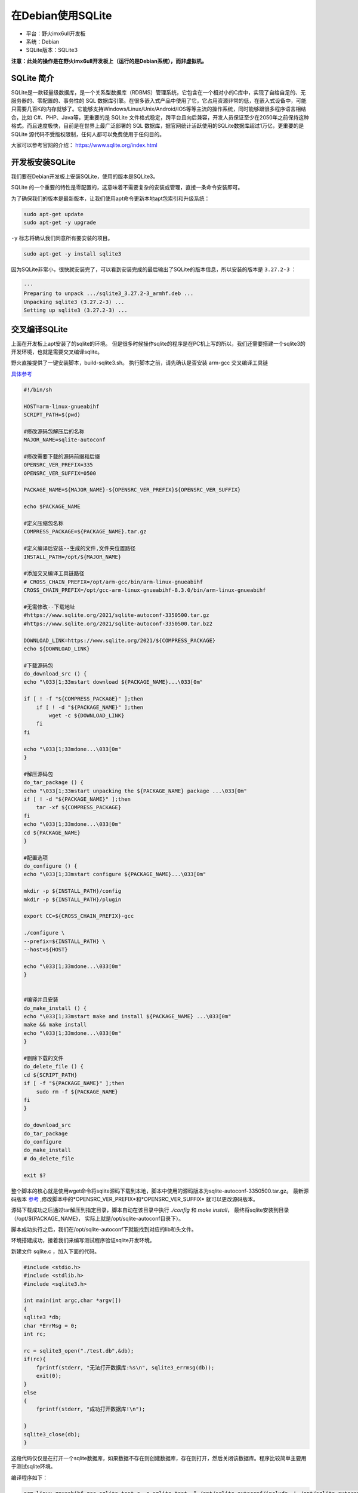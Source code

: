 在Debian使用SQLite
==================

-  平台：野火imx6ull开发板
-  系统：Debian
-  SQLite版本：SQLite3

**注意：此处的操作是在野火imx6ull开发板上（运行的是Debian系统），而非虚拟机。**

SQLite 简介
-----------

SQLite是一款轻量级数据库，是一个关系型数据库（RDBMS）管理系统，它包含在一个相对小的C库中，实现了自给自足的、无服务器的、零配置的、事务性的
SQL
数据库引擎。在很多嵌入式产品中使用了它，它占用资源非常的低，在嵌入式设备中，可能只需要几百K的内存就够了。它能够支持Windows/Linux/Unix/Android/IOS等等主流的操作系统，同时能够跟很多程序语言相结合，比如
C#、PHP、Java等，更重要的是 SQLite
文件格式稳定，跨平台且向后兼容，开发人员保证至少在2050年之前保持这种格式。而且速度极快，目前是在世界上最广泛部署的
SQL 数据库，据官网统计活跃使用的SQLite数据库超过1万亿，更重要的是SQLite
源代码不受版权限制，任何人都可以免费使用于任何目的。

大家可以参考官网的介绍： https://www.sqlite.org/index.html

开发板安装SQLite
--------------------

我们要在Debian开发板上安装SQLite，使用的版本是SQLite3。

SQLite
的一个重要的特性是零配置的，这意味着不需要复杂的安装或管理，直接一条命令安装即可。

为了确保我们的版本是最新版本，让我们使用apt命令更新本地apt包索引和升级系统：

.. code:: bash

    sudo apt-get update
    sudo apt-get -y upgrade

``-y`` 标志将确认我们同意所有要安装的项目。

.. code:: bash

    sudo apt-get -y install sqlite3

因为SQLite非常小，很快就安装完了，可以看到安装完成的最后输出了SQLite的版本信息，所以安装的版本是 ``3.27.2-3`` ：

.. code:: bash

    ···
    Preparing to unpack .../sqlite3_3.27.2-3_armhf.deb ...
    Unpacking sqlite3 (3.27.2-3) ...
    Setting up sqlite3 (3.27.2-3) ...

交叉编译SQLite
--------------------
上面在开发板上apt安装了的sqlite的环境。
但是很多时候操作sqlite的程序是在PC机上写的所以，我们还需要搭建一个sqlite3的开发环境，也就是需要交叉编译sqlite。

野火直接提供了一键安装脚本，build-sqlite3.sh。
执行脚本之前，请先确认是否安装 arm-gcc 交叉编译工具链

`具体参考 <https://doc.embedfire.com/linux/qt/embed/zh/latest/ebf_qt/install/install_arm.html#arm-gcc>`_

.. code:: bash

    #!/bin/sh

    HOST=arm-linux-gnueabihf
    SCRIPT_PATH=$(pwd)

    #修改源码包解压后的名称
    MAJOR_NAME=sqlite-autoconf

    #修改需要下载的源码前缀和后缀
    OPENSRC_VER_PREFIX=335
    OPENSRC_VER_SUFFIX=0500

    PACKAGE_NAME=${MAJOR_NAME}-${OPENSRC_VER_PREFIX}${OPENSRC_VER_SUFFIX}

    echo $PACKAGE_NAME

    #定义压缩包名称
    COMPRESS_PACKAGE=${PACKAGE_NAME}.tar.gz

    #定义编译后安装--生成的文件,文件夹位置路径
    INSTALL_PATH=/opt/${MAJOR_NAME}

    #添加交叉编译工具链路径
    # CROSS_CHAIN_PREFIX=/opt/arm-gcc/bin/arm-linux-gnueabihf
    CROSS_CHAIN_PREFIX=/opt/gcc-arm-linux-gnueabihf-8.3.0/bin/arm-linux-gnueabihf

    #无需修改--下载地址
    #https://www.sqlite.org/2021/sqlite-autoconf-3350500.tar.gz
    #https://www.sqlite.org/2021/sqlite-autoconf-3350500.tar.bz2

    DOWNLOAD_LINK=https://www.sqlite.org/2021/${COMPRESS_PACKAGE}
    echo ${DOWNLOAD_LINK}

    #下载源码包
    do_download_src () {
    echo "\033[1;33mstart download ${PACKAGE_NAME}...\033[0m"

    if [ ! -f "${COMPRESS_PACKAGE}" ];then
        if [ ! -d "${PACKAGE_NAME}" ];then
            wget -c ${DOWNLOAD_LINK}
        fi
    fi

    echo "\033[1;33mdone...\033[0m"
    }

    #解压源码包
    do_tar_package () {
    echo "\033[1;33mstart unpacking the ${PACKAGE_NAME} package ...\033[0m"
    if [ ! -d "${PACKAGE_NAME}" ];then
        tar -xf ${COMPRESS_PACKAGE}
    fi
    echo "\033[1;33mdone...\033[0m"
    cd ${PACKAGE_NAME}
    }

    #配置选项
    do_configure () {
    echo "\033[1;33mstart configure ${PACKAGE_NAME}...\033[0m"

    mkdir -p ${INSTALL_PATH}/config
    mkdir -p ${INSTALL_PATH}/plugin

    export CC=${CROSS_CHAIN_PREFIX}-gcc

    ./configure \
    --prefix=${INSTALL_PATH} \
    --host=${HOST}

    echo "\033[1;33mdone...\033[0m"
    }


    #编译并且安装
    do_make_install () {
    echo "\033[1;33mstart make and install ${PACKAGE_NAME} ...\033[0m"
    make && make install
    echo "\033[1;33mdone...\033[0m"
    }

    #删除下载的文件
    do_delete_file () {
    cd ${SCRIPT_PATH}
    if [ -f "${PACKAGE_NAME}" ];then
        sudo rm -f ${PACKAGE_NAME}
    fi
    }

    do_download_src
    do_tar_package
    do_configure
    do_make_install
    # do_delete_file

    exit $?

整个脚本的核心就是使用wget命令将sqlite源码下载到本地，脚本中使用的源码版本为sqlite-autoconf-3350500.tar.gz。
最新源码版本 `参考 <https://www.sqlite.org/download.html>`_ ,修改脚本中的*OPENSRC_VER_PREFIX*和*OPENSRC_VER_SUFFIX*
就可以更改源码版本。

源码下载成功之后通过tar解压到指定目录，脚本自动在该目录中执行 *./config* 和 *make install*，
最终将sqlite安装到目录（/opt/${PACKAGE_NAME}， 实际上就是/opt/sqlite-autoconf目录下）。

脚本成功执行之后，我们在/opt/sqlite-autoconf下就能找到对应的lib和头文件。

环境搭建成功，接着我们来编写测试程序验证sqlite开发环境。

新建文件 sqlite.c ，加入下面的代码。

.. code:: c

    #include <stdio.h>
    #include <stdlib.h>
    #include <sqlite3.h>

    int main(int argc,char *argv[])
    {
    sqlite3 *db;
    char *ErrMsg = 0;
    int rc;

    rc = sqlite3_open("./test.db",&db);
    if(rc){
        fprintf(stderr, "无法打开数据库:%s\n", sqlite3_errmsg(db));
        exit(0);
    }
    else
    {
        fprintf(stderr, "成功打开数据库!\n");

    }
    sqlite3_close(db);
    }

这段代码仅仅是在打开一个sqlite数据库，如果数据不存在则创建数据库，存在则打开，然后关闭该数据库。程序比较简单主要用于测试sqlite环境。

编译程序如下：

.. code:: sh

    arm-linux-gnueabihf-gcc sqlite_test.c -o sqlite_test -I /opt/sqlite-autoconf/include -L /opt/sqlite-autoconf/lib -lsqlite3

编译的时候编译工具会去找头文件和链接sqlite的库，最终生成程序sqlite_test，将该程序拷贝到开发板就能运行，运行的时候会在同级目录下创建一个test.db数据库。

SQLite命令
----------

我们简单讲解 SQLite 编程所使用的简单却有用的命令，这些命令被称为 SQLite
的点命令。

在终端运行 ``sqlite3`` 命令，可以发现进入了 SQLite
命令终端，并且显示了SQLite版本相关的信息

在 SQLite 命令提示符下，我们可以使用各种 SQLite
的点命令，比如我们输入一个 ``.help`` 命令，这是一个帮助命令，可以帮助开发者查看
SQLite
支持所有的点命令，注意，这个help命令前有一个 **点** 的，这也是为什么这些命令被称之为点命令的原因。

当输入 ``.help`` 命令后，可以看到非常多的点命令：

.. code:: bash

    ➜  ~ sqlite3
    SQLite version 3.27.2 2019-02-25 16:06:06
    Enter ".help" for usage hints.
    Connected to a transient in-memory database.
    Use ".open FILE name" to reopen on a persistent database.
    sqlite> .help
    .archive ...             Manage SQL archives
    .auth ON|OFF             Show authorizer callbacks
    .backup ?DB? FILE        Backup DB (default "main") to FILE
    .bail on|off             Stop after hitting an error.  Default OFF
    .binary on|off           Turn binary output on or off.  Default OFF
    .cd DIRECTORY            Change the working directory to DIRECTORY
    .changes on|off          Show number of rows changed by SQL
    .check GLOB              Fail if output since .testcase does not match
    .clone NEWDB             Clone data into NEWDB from the existing database
    .databases               List names and files of attached databases
    .dbconfig ?op? ?val?     List or change sqlite3_db_config() options
    .dbinfo ?DB?             Show status information about the database
    .dump ?TABLE? ...        Render all database content as SQL
    .echo on|off             Turn command echo on or off
    ···
    ···

其实这里的命令非常多，我只截取了一部分，以下是部分点命令的功能介绍，其实没必要全部记住，在需要的时候通过 ``.help`` 命令查询一下即可：

+--------------------------+-------------------------------------------------------------------------------------------+
| 命令                     | 功能                                                                                      |
+==========================+===========================================================================================+
| .archive ...             | 管理SQL存档                                                                               |
+--------------------------+-------------------------------------------------------------------------------------------+
| .auth ON \| OFF          | 显示授权者回调                                                                            |
+--------------------------+-------------------------------------------------------------------------------------------+
| .backup ?DB? FILE        | 备份 DB 数据库（默认是 “main”）到 FILE 文件                                               |
+--------------------------+-------------------------------------------------------------------------------------------+
| .restore ?DB? FILE       | 从FILE文件恢复DB的内容（默认为“ main”）                                                   |
+--------------------------+-------------------------------------------------------------------------------------------+
| .databases               | 列出数据库的名称及其所依附的文件                                                          |
+--------------------------+-------------------------------------------------------------------------------------------+
| .dump ?TABLE?            | 以 SQL 文本格式转储数据库。如果指定了 TABLE 表，则只转储匹配 LIKE 模式的 TABLE 表。       |
+--------------------------+-------------------------------------------------------------------------------------------+
| .echo ON\|OFF            | 开启或关闭 echo 命令。                                                                    |
+--------------------------+-------------------------------------------------------------------------------------------+
| .import FILE TABLE       | 导入来自 FILE 文件的数据到 TABLE 表中。                                                   |
+--------------------------+-------------------------------------------------------------------------------------------+
| .indices ?TABLE?         | 显示所有索引的名称。如果指定了 TABLE 表，则只显示匹配 LIKE 模式的 TABLE 表的索引。        |
+--------------------------+-------------------------------------------------------------------------------------------+
| .log FILE\|off           | 开启或关闭日志。FILE 文件可以是 stderr（标准错误）/stdout（标准输出）。                   |
+--------------------------+-------------------------------------------------------------------------------------------+
| .mode MODE ?TABLE?       | 设置输出模式，可选泽的模式：csv 、column 、html、insert、line 、list、list 、tabs 、tcl   |
+--------------------------+-------------------------------------------------------------------------------------------+
| .open ?OPTIONS? ?FILE?   | 关闭现有的数据库并重新打开文件                                                            |
+--------------------------+-------------------------------------------------------------------------------------------+
| .output FILE name        | 发送输出到 FILE name 文件。                                                               |
+--------------------------+-------------------------------------------------------------------------------------------+
| .output stdout           | 发送输出到屏幕。                                                                          |
+--------------------------+-------------------------------------------------------------------------------------------+
| .print STRING...         | 逐字地输出 STRING 字符串。                                                                |
+--------------------------+-------------------------------------------------------------------------------------------+
| .quit                    | 退出 SQLite 提示符终端。                                                                  |
+--------------------------+-------------------------------------------------------------------------------------------+
| .read FILE name          | 从FILE读取输入                                                                            |
+--------------------------+-------------------------------------------------------------------------------------------+
| .schema ?PATTERN?        | 显示与PATTERN匹配的CREATE语句                                                             |
+--------------------------+-------------------------------------------------------------------------------------------+
| .show                    | 显示各种设置的当前值                                                                      |
+--------------------------+-------------------------------------------------------------------------------------------+
| .stats ON\|OFF           | 开启或关闭统计。                                                                          |
+--------------------------+-------------------------------------------------------------------------------------------+
| .tables ?TABLE?          | 列出与LIKE模式TABLE匹配的表的名称                                                         |
+--------------------------+-------------------------------------------------------------------------------------------+

创建数据库
----------

首先我们创建一个数据库，SQLite 的 sqlite3 命令被用来创建新的 SQLite
数据库，我们不需要任何特殊的权限即可创建一个数据，如果路径下存在相同名字的数据库则直接打开该数据库而不是重新创建。

-  创建test.db数据库

.. code:: bash

    ➜  ~ sqlite3 test.db  

    SQLite version 3.27.2 2019-02-25 16:06:06
    Enter ".help" for usage hints.
    sqlite>

创建表
------

SQLite 的 ``CREATE TABLE``
语句用于在任何给定的数据库创建一个新表。创建基本表，涉及到命名表、定义列及每一列的数据类型。

``CREATE TABLE`` 语句的基本语法如下：

.. code:: bash

    CREATE TABLE database_name.table_name(
       column1 datatype  PRIMARY KEY(one or more columns),
       column2 datatype,
       column3 datatype,
       .....
       columnN datatype,
    );

-  ``database_name.table_name`` 在数据库中是唯一的。
-  ``column1, column2, ... columnN`` ：表示的是数据库中的列。
-  ``datatype`` ：每列的数据类型，可选INT、TEXT、CHAR、REAL等类型。
-  ``PRIMARY`` ：表示第1列作为主键。
-  ``KEY`` ：关键字，一个或者多个。

比如下面的语句就创建一个班级，班级中有学生的id，名字、年龄、总分数等列，id
作为主键， ``NOT NULL`` 的约束表示在表中创建纪录时这些字段不能为
NULL，此处使用小写字母表示用户可以修改的内容。

.. code:: bash

    CREATE TABLE class(
       id INT PRIMARY KEY     NOT NULL,
       name           TEXT    NOT NULL,
       age            INT     NOT NULL,
       score          INT
    );

这样子创建的数据库就类似一个Excel表格，差不多是这样子的类型：

.. code:: bash

    id          name        age         score     
    ----------  ----------  ----------  ----------

在创建完成后，可以使用 SQLIte 命令中的 ``.tables``
命令来验证表是否已成功创建，该命令用于列出附加数据库中的所有表。

.. code:: bash

    sqlite> .tables
    class

插入数据
--------

SQLite 的 ``INSERT INTO`` 语句用于向数据库的某个表中添加新的数据行。

``INSERT INTO`` 语句有两种基本语法。

为表中部分列添加对应的值，可以通过以下方法：

.. code:: bash

    INSERT INTO TABLE_NAME (column1, column2, column3,...columnN)  
    VALUES (value1, value2, value3,...valueN);

-  ``TABLE_NAME`` ：表示表的名字，是数据库中唯一的。

-  ``column1, column2, ... columnN`` ：表示要插入数据的表中的列的 **名称** ，注意这里是列的名称。

-  ``value1, value2, value3, ... valueN`` ：表示要插入数据的表中的列的值。

如果要为表中的所有列添加值，我们也可以不需要在 SQLite
查询中指定列名称，但要确保值的顺序与列在表中的顺序一致，SQLite 的 INSERT
INTO 语法如下：

.. code:: bash

    INSERT INTO TABLE_NAME VALUES (value1,value2,value3,...valueN);

-  TABLE_NAME：表示表的名字，是数据库中唯一的。

-  value1, value2, value3,...valueN：表示要插入数据的表中的列的值。

**注意，插入值的类型要与表中列指定的类型要匹配的。**

我们来给class表添加对应的值：

-  语法1格式：

.. code:: bash

    INSERT INTO class (id, name, age, score)
    VALUES (1, 'liuyi', 22, 610);

    INSERT INTO class (id, name, age, score)
    VALUES (2, 'chener', 19, 621);

    INSERT INTO class (id, name, age, score)
    VALUES (3, 'zhangsan', 23, 601);

    INSERT INTO class (id, name, age, score)
    VALUES (4, 'lisi', 21, 666);

    INSERT INTO class (id, name, age, score)
    VALUES (5, 'wangwu', 20, 629);

    INSERT INTO class (id, name, age, score)
    VALUES (6, 'zhaoliu', 22, 621);

    INSERT INTO class (id, name, age, score)
    VALUES (7, 'sunqi', 20, 611);

    INSERT INTO class (id, name, age, score)
    VALUES (8, 'zhouba', 22, 591);

    INSERT INTO class (id, name, age, score)
    VALUES (9, 'wujiu', 23, 625);

    INSERT INTO class (id, name, age, score)
    VALUES (10, 'zhengshi', 21, 621);

-  语法2格式：

.. code:: bash

    INSERT INTO class VALUES (1, 'liuyi', 22, 610);

    INSERT INTO class VALUES (2, 'chener', 19, 621);

    INSERT INTO class VALUES (3, 'zhangsan', 23, 601);

    INSERT INTO class VALUES (4, 'lisi', 21, 666);

    INSERT INTO class VALUES (5, 'wangwu', 20, 629);

    INSERT INTO class VALUES (6, 'zhaoliu', 22, 621);

    INSERT INTO class VALUES (7, 'sunqi', 20, 611);

    INSERT INTO class VALUES (8, 'zhouba', 22, 591);

    INSERT INTO class VALUES (9, 'wujiu', 23, 625);

    INSERT INTO class VALUES (10, 'zhengshi', 21, 621);

这两个语法得出的结果是一样的，随便选择一个即可。

查找数据
--------

SQLite 的 ``SELECT`` 语句用于从 SQLite
数据库表中获取数据，并且以结果表的形式返回数据。

SQLite 的 ``SELECT`` 语句的基本语法如下：

.. code:: bash

    SELECT column1, column2, ... columnN FROM table_name;

-  ``column1, column2, ... columnN`` ：表示要查找数据的表中的列的 **名称** ，注意这里是列的名称，当然可以使用
   ``*`` 符号表示要查找所有的列。

-  ``table_name`` ：表示要查找数据库中的表名称，它在数据库中是唯一的。

查找刚刚创建的class表操作如下：

.. code:: bash

    sqlite> SELECT * FROM class;

    1|liuyi|22|610
    2|chener|19|621
    3|zhangsan|23|601
    4|lisi|21|666
    5|wangwu|20|629
    6|zhaoliu|22|621
    7|sunqi|20|611
    8|zhouba|22|591
    9|wujiu|23|625
    10|zhengshi|21|621

你会发现这些表的格式是很乱，不直观，那么你可以通过 ``.header`` 命令显示表头，通过 ``.mode`` 设置显示的模式：

.. code:: bash

    .header on
    .mode column

然后再次查找所有的内容：

.. code:: bash

    sqlite> SELECT * FROM class;

    id          name        age         score     
    ----------  ----------  ----------  ----------
    1           liuyi       22          610       
    2           chener      19          621       
    3           zhangsan    23          601       
    4           lisi        21          666       
    5           wangwu      20          629       
    6           zhaoliu     22          621       
    7           sunqi       20          611       
    8           zhouba      22          591       
    9           wujiu       23          625       
    10          zhengshi    21          621   

这一次就好看多了，当然你还可以进行排序。

数据排序
--------

SQLite 的 ``ORDER BY``
语句是用来基于一个或多个列按升序或降序顺序排列数据。

``ORDER BY`` 语句的基本语法如下：

.. code:: bash

    SELECT column-list 
    FROM table_name 
    [WHERE condition] 
    [ORDER BY column1, column2, .. columnN] [ASC | DESC];

比如按照某一列进行排序，此处选择 ``score`` 列，ASC表示升序，DESC表示降序：

.. code:: bash

    sqlite> SELECT * FROM class ORDER BY score ASC;

    id          name        age         score     
    ----------  ----------  ----------  ----------
    8           zhouba      22          591       
    3           zhangsan    23          601       
    1           liuyi       22          610       
    7           sunqi       20          611       
    2           chener      19          621       
    6           zhaoliu     22          621       
    10          zhengshi    21          621       
    9           wujiu       23          625       
    5           wangwu      20          629       
    4           lisi        21          666 

.. code:: bash

    sqlite> SELECT * FROM class ORDER BY score DESC;

    id          name        age         score     
    ----------  ----------  ----------  ----------
    4           lisi        21          666       
    5           wangwu      20          629       
    9           wujiu       23          625       
    2           chener      19          621       
    6           zhaoliu     22          621       
    10          zhengshi    21          621       
    7           sunqi       20          611       
    1           liuyi       22          610       
    3           zhangsan    23          601       
    8           zhouba      22          591   

导出数据库为SQL脚本
-------------------

我们可以通过 ``.dump`` 命令导出数据库为一个sql脚本，也可以通过这个脚本还原一个数据库，具体操作如下：

在shell终端中（注意不是在sqlite提示符终端）通过以下命令即可导出数据库为sql脚本：

.. code:: bash

    sqlite3 test.db .dump > test.sql 

.. code:: bash

    # 当前路径下存在test.db数据库
    ➜  ~ ls
    bin  mountnfs  qt-app  test.db

    # 导出数据库为sql脚本
    ➜  ~ sqlite3 test.db .dump > test.sql 

    # 生成test.sql脚本
    ➜  ~ ls
    bin  mountnfs  qt-app  test.db  test.sql

    # 查看脚本的内容
    ➜  ~ cat test.sql 
    PRAGMA foreign_keys=OFF;
    BEGIN TRANSACTION;
    CREATE TABLE class(
       id INT PRIMARY KEY     NOT NULL,
       name           TEXT    NOT NULL,
       age            INT     NOT NULL,
       score          INT
    );
    INSERT INTO class VALUES(1,'liuyi',22,610);
    INSERT INTO class VALUES(2,'chener',19,621);
    INSERT INTO class VALUES(3,'zhangsan',23,601);
    INSERT INTO class VALUES(4,'lisi',21,666);
    INSERT INTO class VALUES(5,'wangwu',20,629);
    INSERT INTO class VALUES(6,'zhaoliu',22,621);
    INSERT INTO class VALUES(7,'sunqi',20,611);
    INSERT INTO class VALUES(8,'zhouba',22,591);
    INSERT INTO class VALUES(9,'wujiu',23,625);
    INSERT INTO class VALUES(10,'zhengshi',21,621);
    COMMIT;

从SQL脚本导入数据库
-------------------

这一步的操作与上一步操作是相反的，可以通过以下命令导入SQL脚本生成一个新的数据库：

.. code:: bash

    sqlite3 new.db < test.sql

注意，这里的new.db
是通过test.sql生成的，它里面的内容与test.db是完全一致的。

.. code:: bash

    # 从SQL脚本导入数据库
    ➜  ~ sqlite3 new.db < test.sql

    # 生成新的数据库new.db
    ➜  ~ ls
    bin  mountnfs  new.db  qt-app  test.db  test.sql

    # 进入新的数据库中并查询数据表
    ➜  ~ sqlite3 new.db 
    SQLite version 3.27.2 2019-02-25 16:06:06
    Enter ".help" for usage hints.
    sqlite> .header on
    sqlite> .mode column
    sqlite> SELECT * FROM class;
    id          name        age         score     
    ----------  ----------  ----------  ----------
    1           liuyi       22          610       
    2           chener      19          621       
    3           zhangsan    23          601       
    4           lisi        21          666       
    5           wangwu      20          629       
    6           zhaoliu     22          621       
    7           sunqi       20          611       
    8           zhouba      22          591       
    9           wujiu       23          625       
    10          zhengshi    21          621     

至此，数据库的讲解完成，更多知识大家可以自行学习，此处仅告诉大家野火开发板上可以使用数据库。
